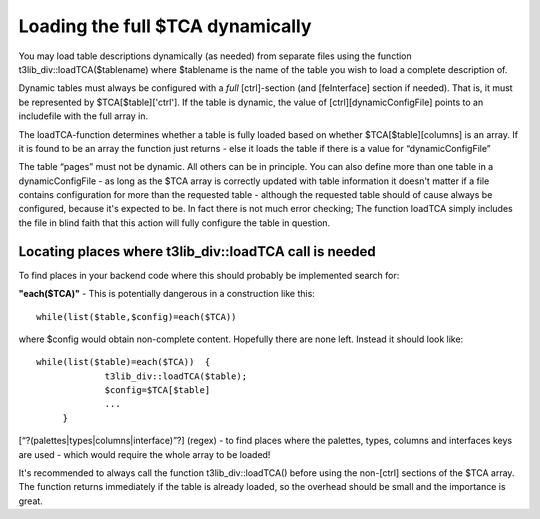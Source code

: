 ﻿.. include:: Images.txt

.. ==================================================
.. FOR YOUR INFORMATION
.. --------------------------------------------------
.. -*- coding: utf-8 -*- with BOM.

.. ==================================================
.. DEFINE SOME TEXTROLES
.. --------------------------------------------------
.. role::   underline
.. role::   typoscript(code)
.. role::   ts(typoscript)
   :class:  typoscript
.. role::   php(code)


Loading the full $TCA dynamically
^^^^^^^^^^^^^^^^^^^^^^^^^^^^^^^^^

You may load table descriptions dynamically (as needed) from separate
files using the function t3lib\_div::loadTCA($tablename) where
$tablename is the name of the table you wish to load a complete
description of.

Dynamic tables must always be configured with a  *full* [ctrl]-section
(and [feInterface] section if needed). That is, it must be represented
by $TCA[$table]['ctrl']. If the table is dynamic, the value of
[ctrl][dynamicConfigFile] points to an includefile with the full array
in.

The loadTCA-function determines whether a table is fully loaded based
on whether $TCA[$table][columns] is an array. If it is found to be an
array the function just returns - else it loads the table if there is
a value for “dynamicConfigFile”

The table “pages” must not be dynamic. All others can be in principle.
You can also define more than one table in a dynamicConfigFile - as
long as the $TCA array is correctly updated with table information it
doesn't matter if a file contains configuration for more than the
requested table - although the requested table should of cause always
be configured, because it's expected to be. In fact there is not much
error checking; The function loadTCA simply includes the file in blind
faith that this action will fully configure the table in question.


Locating places where t3lib\_div::loadTCA call is needed
""""""""""""""""""""""""""""""""""""""""""""""""""""""""

To find places in your backend code where this should probably be
implemented search for:

**"each($TCA)"** - This is potentially dangerous in a construction
like this:

::

      while(list($table,$config)=each($TCA))

where $config would obtain non-complete content. Hopefully there are
none left. Instead it should look like:

::

      while(list($table)=each($TCA))  {
                   t3lib_div::loadTCA($table);
                   $config=$TCA[$table]
                   ...
           }

\[“?(palettes\|types\|columns\|interface)”?\] (regex) - to find places
where the palettes, types, columns and interfaces keys are used -
which would require the whole array to be loaded!

It's recommended to always call the function t3lib\_div::loadTCA()
before using the non-[ctrl] sections of the $TCA array. The function
returns immediately if the table is already loaded, so the overhead
should be small and the importance is great.

